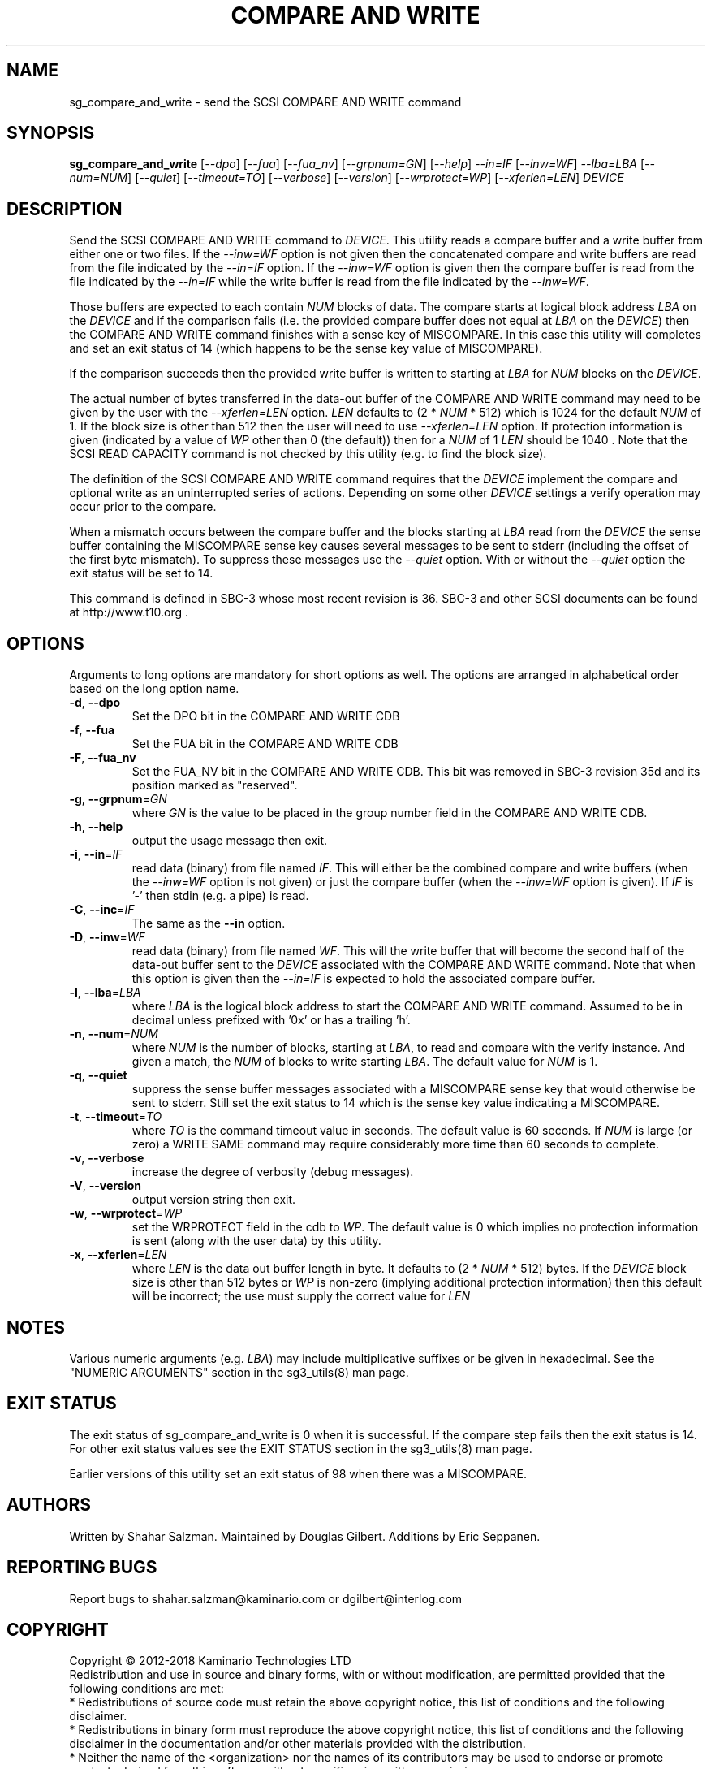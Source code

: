 .TH "COMPARE AND WRITE" "8" "August 2018" "sg3_utils\-1.43" SG3_UTILS
.SH NAME
sg_compare_and_write \- send the SCSI COMPARE AND WRITE command
.SH SYNOPSIS
.B sg_compare_and_write
[\fI\-\-dpo\fR] [\fI\-\-fua\fR] [\fI\-\-fua_nv\fR] [\fI\-\-grpnum=GN\fR]
[\fI\-\-help\fR] \fI\-\-in=IF\fR [\fI\-\-inw=WF\fR] \fI\-\-lba=LBA\fR
[\fI\-\-num=NUM\fR] [\fI\-\-quiet\fR] [\fI\-\-timeout=TO\fR]
[\fI\-\-verbose\fR] [\fI\-\-version\fR] [\fI\-\-wrprotect=WP\fR]
[\fI\-\-xferlen=LEN\fR] \fIDEVICE\fR
.SH DESCRIPTION
.\" Add any additional description here
Send the SCSI COMPARE AND WRITE command to \fIDEVICE\fR. This utility
reads a compare buffer and a write buffer from either one or two files. If
the \fI\-\-inw=WF\fR option is not given then the concatenated compare
and write buffers are read from the file indicated by the \fI\-\-in=IF\fR
option. If the \fI\-\-inw=WF\fR option is given then the compare buffer
is read from the file indicated by the \fI\-\-in=IF\fR while the write
buffer is read from the file indicated by the \fI\-\-inw=WF\fR.
.PP
Those buffers are expected to each contain \fINUM\fR blocks of data. The
compare starts at logical block address \fILBA\fR on the \fIDEVICE\fR
and if the comparison fails (i.e. the provided compare buffer does not
equal at \fILBA\fR on the \fIDEVICE\fR) then the COMPARE AND WRITE command
finishes with a sense key of MISCOMPARE. In this case this utility will
completes and set an exit status of 14 (which happens to be the sense key
value of MISCOMPARE).
.PP
If the comparison succeeds then the provided write buffer is written to
starting at \fILBA\fR for \fINUM\fR blocks on the \fIDEVICE\fR.
.PP
The actual number of bytes transferred in the data\-out buffer of the
COMPARE AND WRITE command may need to be given by the user with the
\fI\-\-xferlen=LEN\fR option. \fILEN\fR defaults to (2 * \fINUM\fR * 512)
which is 1024 for the default \fINUM\fR of 1. If the block size is
other than 512 then the user will need to use \fI\-\-xferlen=LEN\fR option.
If protection information is given (indicated by a value of \fIWP\fR
other than 0 (the default)) then for a \fINUM\fR of 1 \fILEN\fR should
be 1040 . Note that the SCSI READ CAPACITY command is not checked by
this utility (e.g. to find the block size).
.PP
The definition of the SCSI COMPARE AND WRITE command requires that the
\fIDEVICE\fR implement the compare and optional write as an uninterrupted
series of actions. Depending on some other \fIDEVICE\fR settings a
verify operation may occur prior to the compare.
.PP
When a mismatch occurs between the compare buffer and the blocks starting
at \fILBA\fR read from the \fIDEVICE\fR the sense buffer containing the
MISCOMPARE sense key causes several messages to be sent to stderr (including
the offset of the first byte mismatch). To suppress these messages use the
\fI\-\-quiet\fR option. With or without the \fI\-\-quiet\fR option the exit
status will be set to 14.
.PP
This command is defined in SBC\-3 whose most recent revision is 36. SBC\-3
and other SCSI documents can be found at http://www.t10.org .
.SH OPTIONS
Arguments to long options are mandatory for short options as well.
The options are arranged in alphabetical order based on the long option name.
.TP
\fB\-d\fR, \fB\-\-dpo\fR
Set the DPO bit in the COMPARE AND WRITE CDB
.TP
\fB\-f\fR, \fB\-\-fua\fR
Set the FUA bit in the COMPARE AND WRITE CDB
.TP
\fB\-F\fR, \fB\-\-fua_nv\fR
Set the FUA_NV bit in the COMPARE AND WRITE CDB. This bit was removed in
SBC\-3 revision 35d and its position marked as "reserved".
.TP
\fB\-g\fR, \fB\-\-grpnum\fR=\fIGN\fR
where \fIGN\fR is the value to be placed in the group number field in the
COMPARE AND WRITE CDB.
.TP
\fB\-h\fR, \fB\-\-help\fR
output the usage message then exit.
.TP
\fB\-i\fR, \fB\-\-in\fR=\fIIF\fR
read data (binary) from file named \fIIF\fR. This will either be the combined
compare and write buffers (when the \fI\-\-inw=WF\fR option is not given) or
just the compare buffer (when the \fI\-\-inw=WF\fR option is given). If
\fIIF\fR is '\-' then stdin (e.g. a pipe) is read.
.TP
\fB\-C\fR, \fB\-\-inc\fR=\fIIF\fR
The same as the \fB\-\-in\fR option.
.TP
\fB\-D\fR, \fB\-\-inw\fR=\fIWF\fR
read data (binary) from file named \fIWF\fR. This will the write buffer
that will become the second half of the data\-out buffer sent to the
\fIDEVICE\fR associated with the COMPARE AND WRITE command. Note that
when this option is given then the \fI\-\-in=IF\fR is expected to hold
the associated compare buffer.
.TP
\fB\-l\fR, \fB\-\-lba\fR=\fILBA\fR
where \fILBA\fR is the logical block address to start the COMPARE AND WRITE
command. Assumed to be in decimal unless prefixed with '0x' or has a
trailing 'h'.
.TP
\fB\-n\fR, \fB\-\-num\fR=\fINUM\fR
where \fINUM\fR is the number of blocks, starting at \fILBA\fR, to read
and compare with the verify instance. And given a match, the \fINUM\fR of
blocks to write starting \fILBA\fR. The default value for \fINUM\fR is 1.
.TP
\fB\-q\fR, \fB\-\-quiet\fR
suppress the sense buffer messages associated with a MISCOMPARE sense key
that would otherwise be sent to stderr. Still set the exit status to 14
which is the sense key value indicating a MISCOMPARE.
.TP
\fB\-t\fR, \fB\-\-timeout\fR=\fITO\fR
where \fITO\fR is the command timeout value in seconds. The default value is
60 seconds. If \fINUM\fR is large (or zero) a WRITE SAME command may require
considerably more time than 60 seconds to complete.
.TP
\fB\-v\fR, \fB\-\-verbose\fR
increase the degree of verbosity (debug messages).
.TP
\fB\-V\fR, \fB\-\-version\fR
output version string then exit.
.TP
\fB\-w\fR, \fB\-\-wrprotect\fR=\fIWP\fR
set the WRPROTECT field in the cdb to \fIWP\fR. The default value is 0 which
implies no protection information is sent (along with the user data) by this
utility.
.TP
\fB\-x\fR, \fB\-\-xferlen\fR=\fILEN\fR
where \fILEN\fR is the data out buffer length in byte. It defaults to (2 *
\fINUM\fR * 512) bytes. If the \fIDEVICE\fR block size is other than 512
bytes or \fIWP\fR is non\-zero (implying additional protection information)
then this default will be incorrect; the use must supply the correct value
for \fILEN\fR
.SH NOTES
Various numeric arguments (e.g. \fILBA\fR) may include multiplicative
suffixes or be given in hexadecimal. See the "NUMERIC ARGUMENTS" section
in the sg3_utils(8) man page.
.SH EXIT STATUS
The exit status of sg_compare_and_write is 0 when it is successful. If the
compare step fails then the exit status is 14. For other exit status values
see the EXIT STATUS section in the sg3_utils(8) man page.
.PP
Earlier versions of this utility set an exit status of 98 when there was a
MISCOMPARE.
.SH AUTHORS
Written by Shahar Salzman. Maintained by Douglas Gilbert. Additions by
Eric Seppanen.
.SH "REPORTING BUGS"
Report bugs to shahar.salzman@kaminario.com or dgilbert@interlog.com
.SH COPYRIGHT
Copyright \(co 2012\-2018 Kaminario Technologies LTD
.br
Redistribution and use in source and binary forms, with or without
modification, are permitted provided that the following conditions are met:
.br
* Redistributions of source code must retain the above copyright notice, this
list of conditions and the following disclaimer.
.br
* Redistributions in binary form must reproduce the above copyright notice,
this list of conditions and the following disclaimer in the documentation
and/or other materials provided with the distribution.
.br
* Neither the name of the <organization> nor the names of its contributors may
be used to endorse or promote products derived from this software without
specific prior written permission.

.br
THIS SOFTWARE IS PROVIDED BY THE COPYRIGHT HOLDERS AND CONTRIBUTORS "AS IS" AND
ANY EXPRESS OR IMPLIED WARRANTIES, INCLUDING, BUT NOT LIMITED TO, THE IMPLIED
WARRANTIES OF MERCHANTABILITY AND FITNESS FOR A PARTICULAR PURPOSE ARE
DISCLAIMED. IN NO EVENT SHALL Kaminario Technologies LTD BE LIABLE FOR ANY
DIRECT, INDIRECT, INCIDENTAL, SPECIAL, EXEMPLARY, OR CONSEQUENTIAL DAMAGES
(INCLUDING, BUT NOT LIMITED TO, PROCUREMENT OF SUBSTITUTE GOODS OR SERVICES;
LOSS OF USE, DATA, OR PROFITS; OR BUSINESS INTERRUPTION) HOWEVER CAUSED AND
ON ANY THEORY OF LIABILITY, WHETHER IN CONTRACT, STRICT LIABILITY, OR TORT
(INCLUDING NEGLIGENCE OR OTHERWISE) ARISING IN ANY WAY OUT OF THE USE OF THIS
SOFTWARE, EVEN IF ADVISED OF THE POSSIBILITY OF SUCH DAMAGE.

.SH "SEE ALSO"
.B sg_xcopy, sg_receive_copy_results(sg3_utils)

